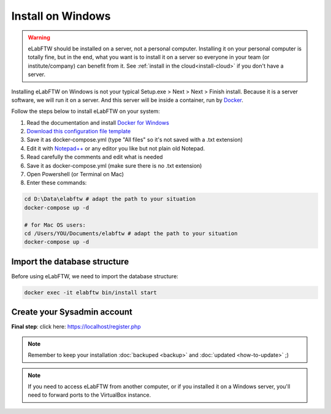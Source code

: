.. _install-windows:

Install on Windows
==================

.. image:: img/windows.png
    :align: center
    :alt: windows

.. warning:: eLabFTW should be installed on a server, not a personal computer. Installing it on your personal computer is totally fine, but in the end, what you want is to install it on a server so everyone in your team (or institute/company) can benefit from it. See :ref:`install in the cloud<install-cloud>` if you don't have a server.

Installing eLabFTW on Windows is not your typical Setup.exe > Next > Next > Finish install. Because it is a server software, we will run it on a server. And this server will be inside a container, run by `Docker <https://www.docker.com>`_.

Follow the steps below to install eLabFTW on your system:

#. Read the documentation and install `Docker for Windows <https://docs.docker.com/docker-for-windows/install/>`_
#. `Download this configuration file template <https://raw.githubusercontent.com/elabftw/elabimg/master/src/docker-compose.yml-EXAMPLE>`_
#. Save it as docker-compose.yml (type "All files" so it's not saved with a .txt extension)
#. Edit it with `Notepad++ <https://notepad-plus-plus.org/>`_ or any editor you like but not plain old Notepad.
#. Read carefully the comments and edit what is needed
#. Save it as docker-compose.yml (make sure there is no .txt extension)
#. Open Powershell (or Terminal on Mac)
#. Enter these commands:

.. code-block:: bash

    cd D:\Data\elabftw # adapt the path to your situation
    docker-compose up -d

    # for Mac OS users:
    cd /Users/YOU/Documents/elabftw # adapt the path to your situation
    docker-compose up -d

Import the database structure
-----------------------------

Before using eLabFTW, we need to import the database structure:

.. code-block:: bash

    docker exec -it elabftw bin/install start

Create your Sysadmin account
----------------------------

**Final step**: click here: https://localhost/register.php

.. note:: Remember to keep your installation :doc:`backuped <backup>` and :doc:`updated <how-to-update>` ;)

.. note:: If you need to access eLabFTW from another computer, or if you installed it on a Windows server, you'll need to forward ports to the VirtualBox instance.
